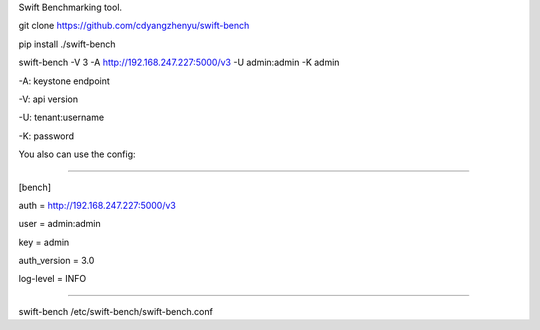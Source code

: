Swift Benchmarking tool.

git clone https://github.com/cdyangzhenyu/swift-bench

pip install ./swift-bench

swift-bench -V 3 -A http://192.168.247.227:5000/v3 -U admin:admin -K admin

-A: keystone endpoint

-V: api version

-U: tenant:username

-K: password

You also can use the config:

=====

[bench]

auth = http://192.168.247.227:5000/v3

user = admin:admin

key = admin

auth_version = 3.0

log-level = INFO

=====

swift-bench /etc/swift-bench/swift-bench.conf 
